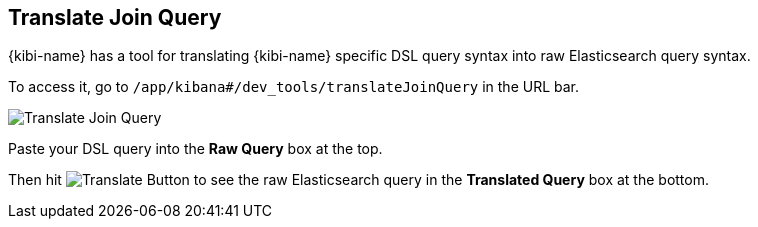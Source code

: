 [[kibi-translate-join-query]]
== Translate Join Query

{kibi-name} has a tool for translating {kibi-name} specific DSL query syntax into raw Elasticsearch query syntax. 

To access it, go to `/app/kibana#/dev_tools/translateJoinQuery` in the URL bar.

image::images/console/translate-join-query.png["Translate Join Query", align="center"]

Paste your DSL query into the **Raw Query** box at the top.

Then hit image:images/console/translate-join-query-button.png["Translate Button"] 
to see the raw Elasticsearch query in the **Translated Query** box at the bottom.